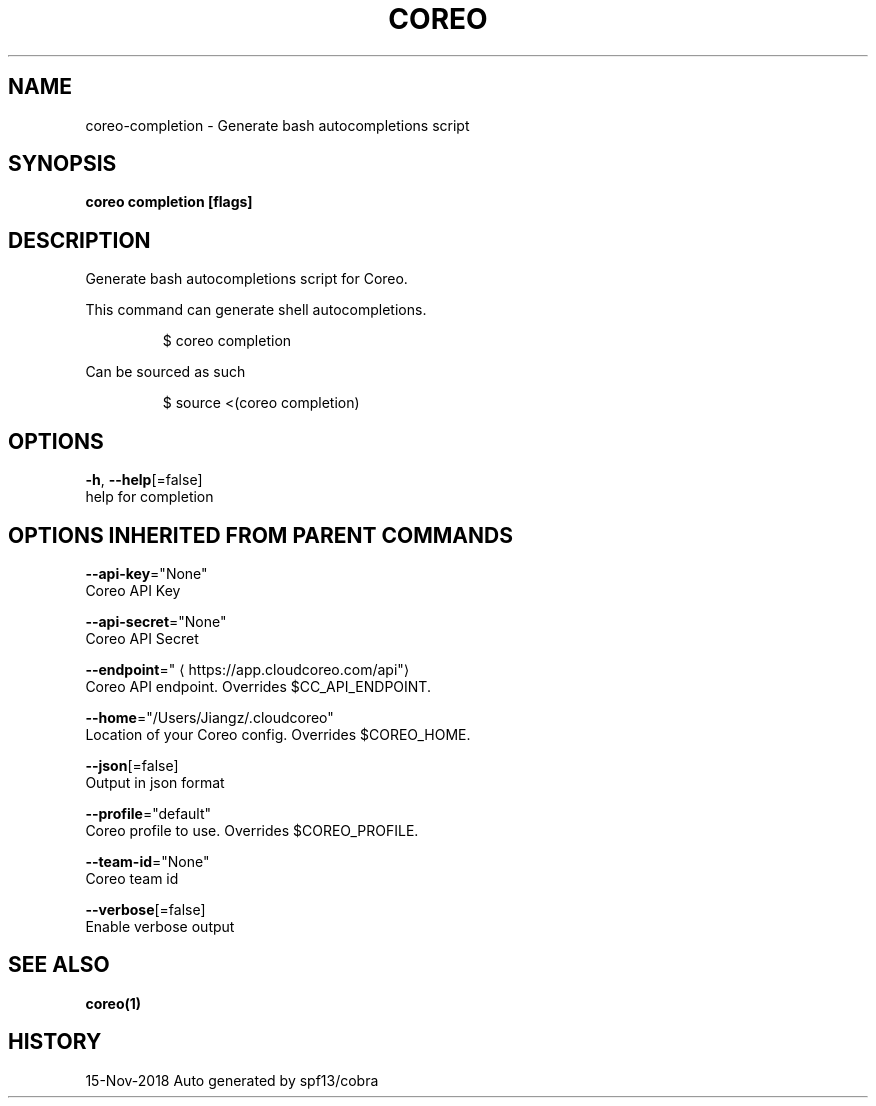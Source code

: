 .TH "COREO" "1" "Nov 2018" "Auto generated by spf13/cobra" "" 
.nh
.ad l


.SH NAME
.PP
coreo\-completion \- Generate bash autocompletions script


.SH SYNOPSIS
.PP
\fBcoreo completion [flags]\fP


.SH DESCRIPTION
.PP
Generate bash autocompletions script for Coreo.

.PP
This command can generate shell autocompletions.

.PP
.RS

.nf
$ coreo completion

.fi
.RE

.PP
Can be sourced as such

.PP
.RS

.nf
$ source <(coreo completion)

.fi
.RE


.SH OPTIONS
.PP
\fB\-h\fP, \fB\-\-help\fP[=false]
    help for completion


.SH OPTIONS INHERITED FROM PARENT COMMANDS
.PP
\fB\-\-api\-key\fP="None"
    Coreo API Key

.PP
\fB\-\-api\-secret\fP="None"
    Coreo API Secret

.PP
\fB\-\-endpoint\fP="
\[la]https://app.cloudcoreo.com/api"\[ra]
    Coreo API endpoint. Overrides $CC\_API\_ENDPOINT.

.PP
\fB\-\-home\fP="/Users/Jiangz/.cloudcoreo"
    Location of your Coreo config. Overrides $COREO\_HOME.

.PP
\fB\-\-json\fP[=false]
    Output in json format

.PP
\fB\-\-profile\fP="default"
    Coreo profile to use. Overrides $COREO\_PROFILE.

.PP
\fB\-\-team\-id\fP="None"
    Coreo team id

.PP
\fB\-\-verbose\fP[=false]
    Enable verbose output


.SH SEE ALSO
.PP
\fBcoreo(1)\fP


.SH HISTORY
.PP
15\-Nov\-2018 Auto generated by spf13/cobra
